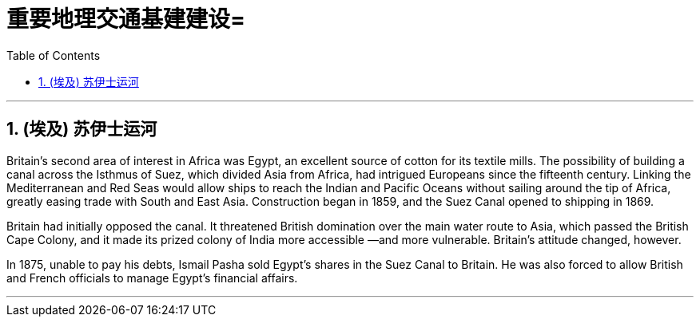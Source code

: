 
= 重要地理交通基建建设=
:toc: left
:toclevels: 3
:sectnums:
:stylesheet: myAdocCss.css

'''


== (埃及) 苏伊士运河

Britain’s second area of interest in Africa was Egypt, an excellent source of cotton for its textile mills. The possibility of building a canal across the Isthmus of Suez, which divided Asia from Africa, had intrigued Europeans since the fifteenth century. Linking the Mediterranean and Red Seas would allow ships to reach the Indian and Pacific Oceans without sailing around the tip of Africa, greatly easing trade with South and East Asia. Construction began in 1859, and the Suez Canal opened to shipping in 1869.




Britain had initially opposed the canal. It threatened British domination over the main water route to Asia, which passed the British Cape Colony, and it made its prized colony of India more accessible —and more vulnerable. Britain’s attitude changed, however.

In 1875, unable to pay his debts, Ismail Pasha sold Egypt’s shares in the Suez Canal to Britain. He was also forced to allow British and French officials to manage Egypt’s financial affairs.


'''